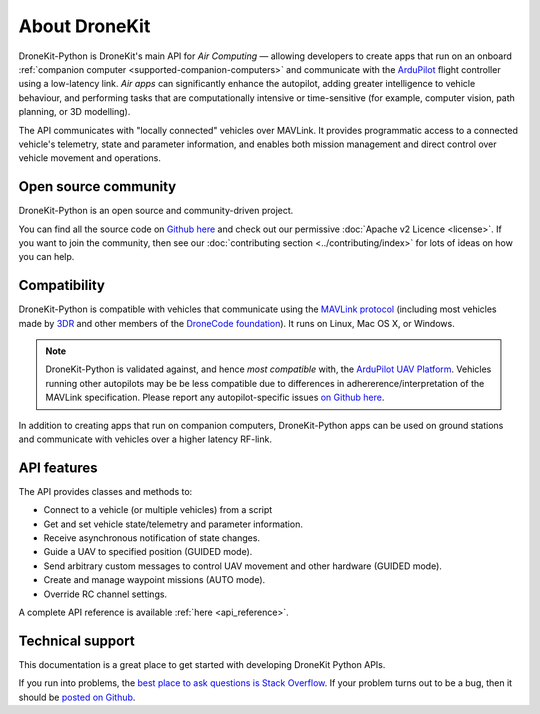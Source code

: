 ==============
About DroneKit
==============

DroneKit-Python is DroneKit's main API for *Air Computing* — allowing developers to create apps that run on an onboard :ref:`companion computer <supported-companion-computers>` and communicate with the `ArduPilot <http://ardupilot.com>`_ flight controller using a low-latency link. *Air apps* can significantly enhance the autopilot, adding greater intelligence to vehicle behaviour, and performing tasks that are computationally intensive or time-sensitive (for example, computer vision, path planning, or 3D modelling). 

The API communicates with "locally connected" vehicles over MAVLink. It provides programmatic access to a connected vehicle's telemetry, state and parameter information, and enables both mission management and direct control over vehicle movement and operations.


Open source community
=====================

DroneKit-Python is an open source and community-driven project. 

You can find all the source code on `Github here <https://github.com/dronekit/dronekit-python>`_ and check out our permissive :doc:`Apache v2 Licence <license>`. 
If you want to join the community, then see our :doc:`contributing section <../contributing/index>` for lots of ideas on how you can help.


Compatibility
=============
DroneKit-Python is compatible with vehicles that communicate using the `MAVLink protocol <http://qgroundcontrol.org/mavlink/start>`_ (including most vehicles made by `3DR <https://3drobotics.com/>`_ and other members of the `DroneCode foundation <https://www.dronecode.org/about/project-members>`_). It runs on Linux, Mac OS X, or Windows.

.. note::

    DroneKit-Python is validated against, and hence *most compatible* with, the `ArduPilot UAV Platform <http://ardupilot.com/>`_. 
    Vehicles running other autopilots may be be less compatible due to differences in adhererence/interpretation of the MAVLink specification. 
    Please report any autopilot-specific issues `on Github here <https://github.com/dronekit/dronekit-python/issues>`_.


In addition to creating apps that run on companion computers, DroneKit-Python apps can be used on ground stations and communicate with vehicles over a higher latency RF-link. 


API features
============


The API provides classes and methods to:

- Connect to a vehicle (or multiple vehicles) from a script
- Get and set vehicle state/telemetry and parameter information.
- Receive asynchronous notification of state changes.
- Guide a UAV to specified position (GUIDED mode).
- Send arbitrary custom messages to control UAV movement and other hardware (GUIDED mode).
- Create and manage waypoint missions (AUTO mode).
- Override RC channel settings.

A complete API reference is available :ref:`here <api_reference>`.


Technical support
=================

This documentation is a great place to get started with developing DroneKit Python APIs. 

If you run into problems, the `best place to ask questions is Stack Overflow <http://stackoverflow.com/questions/tagged/dronekit-python>`_. 
If your problem turns out to be a bug, then it should be `posted on Github <https://github.com/dronekit/dronekit-python/issues>`_.




